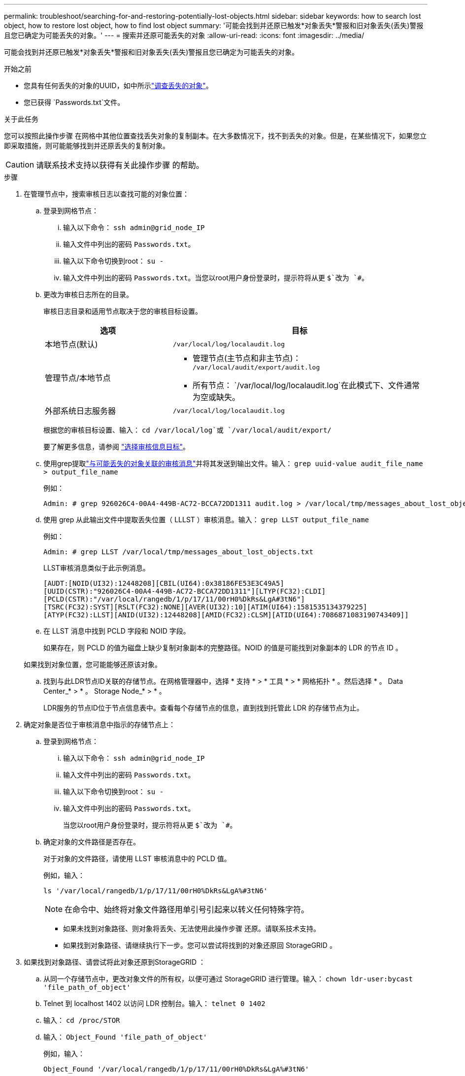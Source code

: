 ---
permalink: troubleshoot/searching-for-and-restoring-potentially-lost-objects.html 
sidebar: sidebar 
keywords: how to search lost object, how to restore lost object, how to find lost object 
summary: '可能会找到并还原已触发*对象丢失*警报和旧对象丢失(丢失)警报且您已确定为可能丢失的对象。' 
---
= 搜索并还原可能丢失的对象
:allow-uri-read: 
:icons: font
:imagesdir: ../media/


[role="lead"]
可能会找到并还原已触发*对象丢失*警报和旧对象丢失(丢失)警报且您已确定为可能丢失的对象。

.开始之前
* 您具有任何丢失的对象的UUID，如中所示link:../troubleshoot/investigating-lost-objects.html["调查丢失的对象"]。
* 您已获得 `Passwords.txt`文件。


.关于此任务
您可以按照此操作步骤 在网格中其他位置查找丢失对象的复制副本。在大多数情况下，找不到丢失的对象。但是，在某些情况下，如果您立即采取措施，则可能能够找到并还原丢失的复制对象。


CAUTION: 请联系技术支持以获得有关此操作步骤 的帮助。

.步骤
. 在管理节点中，搜索审核日志以查找可能的对象位置：
+
.. 登录到网格节点：
+
... 输入以下命令： `ssh admin@grid_node_IP`
... 输入文件中列出的密码 `Passwords.txt`。
... 输入以下命令切换到root： `su -`
... 输入文件中列出的密码 `Passwords.txt`。当您以root用户身份登录时，提示符将从更 `$`改为 `#`。


.. [[substage-1b]]更改为审核日志所在的目录。
+
--
审核日志目录和适用节点取决于您的审核目标设置。

[cols="1a,2a"]
|===
| 选项 | 目标 


 a| 
本地节点(默认)
 a| 
`/var/local/log/localaudit.log`



 a| 
管理节点/本地节点
 a| 
*** 管理节点(主节点和非主节点)： `/var/local/audit/export/audit.log`
*** 所有节点： `/var/local/log/localaudit.log`在此模式下、文件通常为空或缺失。




 a| 
外部系统日志服务器
 a| 
`/var/local/log/localaudit.log`

|===
根据您的审核目标设置、输入： `cd /var/local/log`或 `/var/local/audit/export/`

要了解更多信息，请参阅 link:../monitor/configure-audit-messages.html#select-audit-information-destinations["选择审核信息目标"]。

--
.. 使用grep提取link:../audit/object-ingest-transactions.html["与可能丢失的对象关联的审核消息"]并将其发送到输出文件。输入： `grep uuid-value audit_file_name > output_file_name`
+
例如：

+
[listing]
----
Admin: # grep 926026C4-00A4-449B-AC72-BCCA72DD1311 audit.log > /var/local/tmp/messages_about_lost_object.txt
----
.. 使用 grep 从此输出文件中提取丢失位置（ LLLST ）审核消息。输入： `grep LLST output_file_name`
+
例如：

+
[listing]
----
Admin: # grep LLST /var/local/tmp/messages_about_lost_objects.txt
----
+
LLST审核消息类似于此示例消息。

+
[listing]
----
[AUDT:[NOID(UI32):12448208][CBIL(UI64):0x38186FE53E3C49A5]
[UUID(CSTR):"926026C4-00A4-449B-AC72-BCCA72DD1311"][LTYP(FC32):CLDI]
[PCLD(CSTR):"/var/local/rangedb/1/p/17/11/00rH0%DkRs&LgA#3tN6"]
[TSRC(FC32):SYST][RSLT(FC32):NONE][AVER(UI32):10][ATIM(UI64):1581535134379225]
[ATYP(FC32):LLST][ANID(UI32):12448208][AMID(FC32):CLSM][ATID(UI64):7086871083190743409]]
----
.. 在 LLST 消息中找到 PCLD 字段和 NOID 字段。
+
如果存在，则 PCLD 的值为磁盘上缺少复制对象副本的完整路径。NOID 的值是可能找到对象副本的 LDR 的节点 ID 。

+
如果找到对象位置，您可能能够还原该对象。

.. 找到与此LDR节点ID关联的存储节点。在网格管理器中，选择 * 支持 * > * 工具 * > * 网格拓扑 * 。然后选择 * 。 Data Center_* > * 。 Storage Node_* > * 。
+
LDR服务的节点ID位于节点信息表中。查看每个存储节点的信息，直到找到托管此 LDR 的存储节点为止。



. 确定对象是否位于审核消息中指示的存储节点上：
+
.. 登录到网格节点：
+
... 输入以下命令： `ssh admin@grid_node_IP`
... 输入文件中列出的密码 `Passwords.txt`。
... 输入以下命令切换到root： `su -`
... 输入文件中列出的密码 `Passwords.txt`。
+
当您以root用户身份登录时，提示符将从更 `$`改为 `#`。



.. 确定对象的文件路径是否存在。
+
对于对象的文件路径，请使用 LLST 审核消息中的 PCLD 值。

+
例如，输入：

+
[listing]
----
ls '/var/local/rangedb/1/p/17/11/00rH0%DkRs&LgA%#3tN6'
----
+

NOTE: 在命令中、始终将对象文件路径用单引号引起来以转义任何特殊字符。

+
*** 如果未找到对象路径、则对象将丢失、无法使用此操作步骤 还原。请联系技术支持。
*** 如果找到对象路径、请继续执行下一步。您可以尝试将找到的对象还原回 StorageGRID 。




. 如果找到对象路径、请尝试将此对象还原到StorageGRID ：
+
.. 从同一个存储节点中，更改对象文件的所有权，以便可通过 StorageGRID 进行管理。输入： `chown ldr-user:bycast 'file_path_of_object'`
.. Telnet 到 localhost 1402 以访问 LDR 控制台。输入： `telnet 0 1402`
.. 输入： `cd /proc/STOR`
.. 输入： `Object_Found 'file_path_of_object'`
+
例如，输入：

+
[listing]
----
Object_Found '/var/local/rangedb/1/p/17/11/00rH0%DkRs&LgA%#3tN6'
----
+
发出 `Object_Found`命令会向网格通知对象的位置。它还会触发活动ILM策略、这些策略会根据每个策略中的指定创建额外的副本。

+

NOTE: 如果找到对象的存储节点处于脱机状态、您可以将对象复制到任何处于联机状态的存储节点。将对象放置在联机存储节点的任何 /var/local/rangedb 目录中。然后、使用该对象的文件路径发出 `Object_Found`命令。

+
*** 如果无法还原此对象、则此命令将 `Object_Found`失败。请联系技术支持。
*** 如果对象已成功还原到 StorageGRID ，则会显示一条成功消息。例如：
+
[listing]
----
ade 12448208: /proc/STOR > Object_Found '/var/local/rangedb/1/p/17/11/00rH0%DkRs&LgA%#3tN6'

ade 12448208: /proc/STOR > Object found succeeded.
First packet of file was valid. Extracted key: 38186FE53E3C49A5
Renamed '/var/local/rangedb/1/p/17/11/00rH0%DkRs&LgA%#3tN6' to '/var/local/rangedb/1/p/17/11/00rH0%DkRt78Ila#3udu'
----
+
继续下一步。





. 如果对象已成功还原到StorageGRID、请验证是否已创建新位置：
+
.. 使用登录到网格管理器link:../admin/web-browser-requirements.html["支持的 Web 浏览器"]。
.. 选择 * ILM * > * 对象元数据查找 * 。
.. 输入UUID并选择*查找*。
.. 查看元数据并验证新位置。


. 在管理节点中，搜索此对象的 ORLM 审核消息的审核日志，以确认信息生命周期管理（ ILM ）已根据需要放置副本。
+
.. 登录到网格节点：
+
... 输入以下命令： `ssh admin@grid_node_IP`
... 输入文件中列出的密码 `Passwords.txt`。
... 输入以下命令切换到root： `su -`
... 输入文件中列出的密码 `Passwords.txt`。当您以root用户身份登录时，提示符将从更 `$`改为 `#`。


.. 更改为审核日志所在的目录。请参阅<<substep-1b,子步骤1. b.>>。
.. 使用 grep 将与对象关联的审核消息提取到输出文件中。输入： `grep uuid-value audit_file_name > output_file_name`
+
例如：

+
[listing]
----
Admin: # grep 926026C4-00A4-449B-AC72-BCCA72DD1311 audit.log > /var/local/tmp/messages_about_restored_object.txt
----
.. 使用 grep 从此输出文件中提取对象规则已满足（ ORLM ）审核消息。输入： `grep ORLM output_file_name`
+
例如：

+
[listing]
----
Admin: # grep ORLM /var/local/tmp/messages_about_restored_object.txt
----
+
ORLM审核消息类似于此示例消息。

+
[listing]
----
[AUDT:[CBID(UI64):0x38186FE53E3C49A5][RULE(CSTR):"Make 2 Copies"]
[STAT(FC32):DONE][CSIZ(UI64):0][UUID(CSTR):"926026C4-00A4-449B-AC72-BCCA72DD1311"]
[LOCS(CSTR):"**CLDI 12828634 2148730112**, CLDI 12745543 2147552014"]
[RSLT(FC32):SUCS][AVER(UI32):10][ATYP(FC32):ORLM][ATIM(UI64):1563398230669]
[ATID(UI64):15494889725796157557][ANID(UI32):13100453][AMID(FC32):BCMS]]
----
.. 在审核消息中找到 LOC 字段。
+
如果存在，则在 LOM 中的 CLDI 值为节点 ID 和创建对象副本的卷 ID 。此消息显示已应用 ILM ，并且已在网格中的两个位置创建两个对象副本。



. link:resetting-lost-and-missing-object-counts.html["重置丢失和丢失的对象计数"]在网格管理器中。

